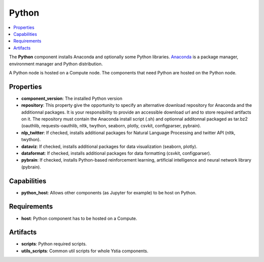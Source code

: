 .. _python_section:

******
Python
******

.. contents::
    :local:
    :depth: 3

The **Python** component installs Anaconda and optionally some Python libraries.
Anaconda_ is a package manager, environment manager and Python distribution.

.. _Anaconda: https://docs.anaconda.com/

A Python node is hosted on a Compute node. The components that need Python are hosted on the Python node.

.. image:: docs/images/python_component.png
    :name: python_component
    :scale: 100
    :align: center


Properties
^^^^^^^^^^

- **component_version**: The installed Python version

- **repository**: This property give the opportunity to specify an alternative download repository for Anaconda and the additionnal packages.
  It is your responsibility to provide an accessible download url and to store required artifacts on it.
  The repository must contain the Anaconda install script (.sh) and optionnal additonnal packaged as tar.bz2
  (oauthlib, requests-oauthlib, nltk, twython, seaborn, plotly, csvkit, configparser, pybrain).

- **nlp_twitter**: If checked, installs additional packages for Natural Language Processing and twitter API (nltk, twython).

- **dataviz**: If checked, installs additional packages for data visualization (seaborn, plotly).

- **dataformat**: If checked, installs additional packages for data formatting (csvkit, configparser).

- **pybrain**: If checked, installs Python-based reinforcement learning, artificial intelligence and neural network library (pybrain).


Capabilities
^^^^^^^^^^^^

- **python_host**: Allows other components (as Jupyter for example) to be host on Python.


Requirements
^^^^^^^^^^^^

- **host**: Python component has to be hosted on a Compute.


Artifacts
^^^^^^^^^

- **scripts**: Python required scripts.

- **utils_scripts**: Common util scripts for whole Ystia components.

